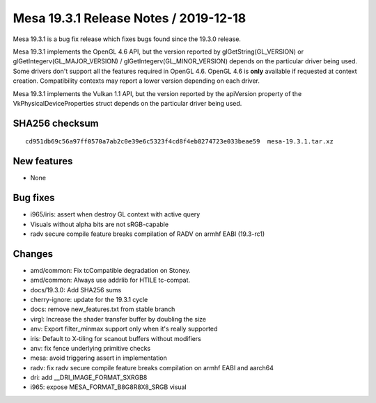 Mesa 19.3.1 Release Notes / 2019-12-18
======================================

Mesa 19.3.1 is a bug fix release which fixes bugs found since the 19.3.0
release.

Mesa 19.3.1 implements the OpenGL 4.6 API, but the version reported by
glGetString(GL_VERSION) or glGetIntegerv(GL_MAJOR_VERSION) /
glGetIntegerv(GL_MINOR_VERSION) depends on the particular driver being
used. Some drivers don't support all the features required in OpenGL
4.6. OpenGL 4.6 is **only** available if requested at context creation.
Compatibility contexts may report a lower version depending on each
driver.

Mesa 19.3.1 implements the Vulkan 1.1 API, but the version reported by
the apiVersion property of the VkPhysicalDeviceProperties struct depends
on the particular driver being used.

SHA256 checksum
---------------

::

       cd951db69c56a97ff0570a7ab2c0e39e6c5323f4cd8f4eb8274723e033beae59  mesa-19.3.1.tar.xz

New features
------------

-  None

Bug fixes
---------

-  i965/iris: assert when destroy GL context with active query
-  Visuals without alpha bits are not sRGB-capable
-  radv secure compile feature breaks compilation of RADV on armhf EABI
   (19.3-rc1)

Changes
-------

-  amd/common: Fix tcCompatible degradation on Stoney.
-  amd/common: Always use addrlib for HTILE tc-compat.
-  docs/19.3.0: Add SHA256 sums
-  cherry-ignore: update for the 19.3.1 cycle
-  docs: remove new_features.txt from stable branch
-  virgl: Increase the shader transfer buffer by doubling the size
-  anv: Export filter_minmax support only when it's really supported
-  iris: Default to X-tiling for scanout buffers without modifiers
-  anv: fix fence underlying primitive checks
-  mesa: avoid triggering assert in implementation
-  radv: fix radv secure compile feature breaks compilation on armhf
   EABI and aarch64
-  dri: add \__DRI_IMAGE_FORMAT_SXRGB8
-  i965: expose MESA_FORMAT_B8G8R8X8_SRGB visual
